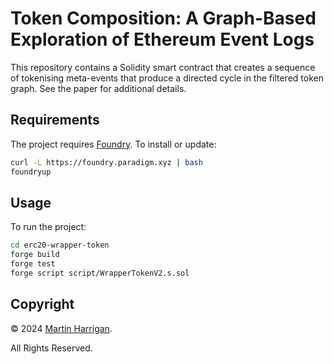 * Token Composition: A Graph-Based Exploration of Ethereum Event Logs

This repository contains a Solidity smart contract that creates a
sequence of tokenising meta-events that produce a directed cycle in
the filtered token graph.  See the paper for additional details.

** Requirements

The project requires [[https://github.com/gakonst/foundry][Foundry]].  To install or update:

#+BEGIN_SRC bash
  curl -L https://foundry.paradigm.xyz | bash
  foundryup
#+END_SRC

** Usage

To run the project:

#+BEGIN_SRC bash
  cd erc20-wrapper-token
  forge build
  forge test
  forge script script/WrapperTokenV2.s.sol
#+END_SRC

** Copyright

© 2024 [[https://www.martinharrigan.ie][Martin Harrigan]].

All Rights Reserved.
